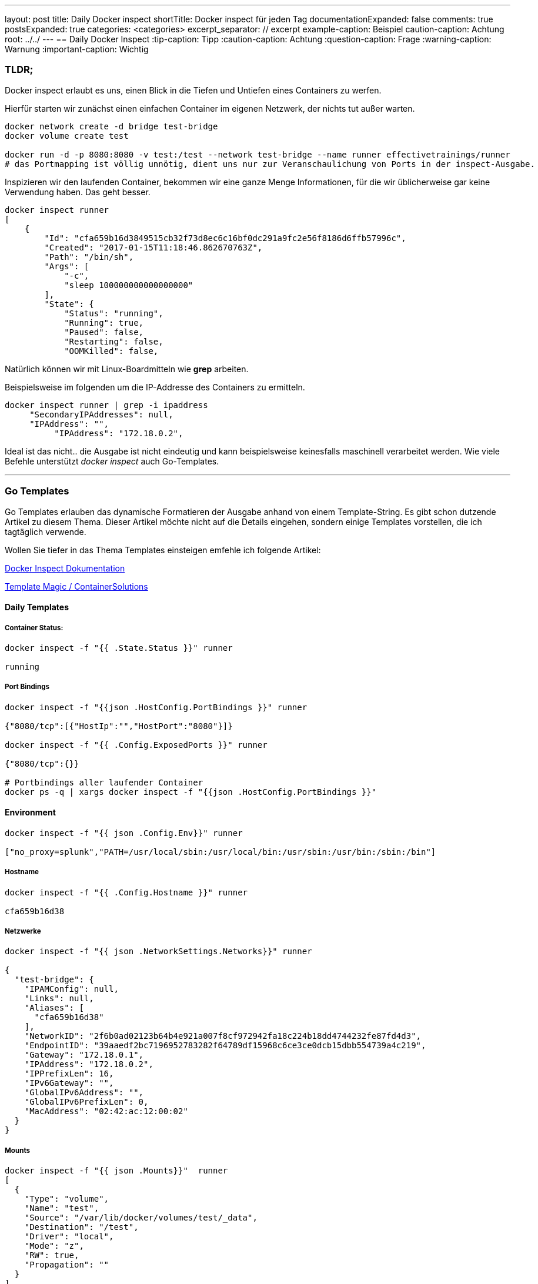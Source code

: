 ---
layout: post
title: Daily Docker inspect
shortTitle: Docker inspect für jeden Tag
documentationExpanded: false
comments: true
postsExpanded: true
categories: <categories>
excerpt_separator: // excerpt
example-caption: Beispiel
caution-caption: Achtung
root: ../../
---
== Daily Docker Inspect
:tip-caption: Tipp
:caution-caption: Achtung
:question-caption: Frage
:warning-caption: Warnung
:important-caption: Wichtig

=== TLDR;

Docker inspect erlaubt es uns, einen Blick in die Tiefen und Untiefen eines Containers zu werfen.

Hierfür starten wir zunächst einen einfachen Container im eigenen Netzwerk, der nichts tut außer warten.

[source, bash]
----
docker network create -d bridge test-bridge
docker volume create test

docker run -d -p 8080:8080 -v test:/test --network test-bridge --name runner effectivetrainings/runner
# das Portmapping ist völlig unnötig, dient uns nur zur Veranschaulichung von Ports in der inspect-Ausgabe.
----

Inspizieren wir den laufenden Container, bekommen wir eine ganze Menge Informationen, für die wir üblicherweise gar keine Verwendung haben. Das geht besser.

// excerpt

[source, bash]
----
docker inspect runner
[
    {
        "Id": "cfa659b16d3849515cb32f73d8ec6c16bf0dc291a9fc2e56f8186d6ffb57996c",
        "Created": "2017-01-15T11:18:46.862670763Z",
        "Path": "/bin/sh",
        "Args": [
            "-c",
            "sleep 100000000000000000"
        ],
        "State": {
            "Status": "running",
            "Running": true,
            "Paused": false,
            "Restarting": false,
            "OOMKilled": false,

----

Natürlich können wir mit Linux-Boardmitteln wie *grep* arbeiten.

Beispielsweise im folgenden um die IP-Addresse des Containers zu ermitteln.
[source, bash]
----
docker inspect runner | grep -i ipaddress
     "SecondaryIPAddresses": null,
     "IPAddress": "",
          "IPAddress": "172.18.0.2",

----

Ideal ist das nicht.. die Ausgabe ist nicht eindeutig und kann beispielsweise keinesfalls maschinell verarbeitet werden.
Wie viele Befehle unterstützt _docker inspect_ auch Go-Templates.

'''

=== Go Templates

Go Templates erlauben das dynamische Formatieren der Ausgabe anhand von einem Template-String. Es gibt schon dutzende Artikel zu diesem Thema. Dieser Artikel möchte nicht auf die Details eingehen, sondern einige Templates vorstellen, die ich tagtäglich verwende.

Wollen Sie tiefer in das Thema Templates einsteigen emfehle ich folgende Artikel:


https://docs.docker.com/engine/reference/commandline/inspect/[Docker Inspect Dokumentation]

http://container-solutions.com/docker-inspect-template-magic/[Template Magic / ContainerSolutions]

==== Daily Templates

===== Container Status:
[source, bash]
----
docker inspect -f "{{ .State.Status }}" runner

running
----

===== Port Bindings
[source, bash]
----
docker inspect -f "{{json .HostConfig.PortBindings }}" runner

{"8080/tcp":[{"HostIp":"","HostPort":"8080"}]}

docker inspect -f "{{ .Config.ExposedPorts }}" runner

{"8080/tcp":{}}

# Portbindings aller laufender Container
docker ps -q | xargs docker inspect -f "{{json .HostConfig.PortBindings }}"
----

==== Environment
[source, bash]
----
docker inspect -f "{{ json .Config.Env}}" runner

["no_proxy=splunk","PATH=/usr/local/sbin:/usr/local/bin:/usr/sbin:/usr/bin:/sbin:/bin"]
----

===== Hostname
[source, bash]
----
docker inspect -f "{{ .Config.Hostname }}" runner

cfa659b16d38
----

===== Netzwerke

[source, bash]
----
docker inspect -f "{{ json .NetworkSettings.Networks}}" runner

{
  "test-bridge": {
    "IPAMConfig": null,
    "Links": null,
    "Aliases": [
      "cfa659b16d38"
    ],
    "NetworkID": "2f6b0ad02123b64b4e921a007f8cf972942fa18c224b18dd4744232fe87fd4d3",
    "EndpointID": "39aaedf2bc7196952783282f64789df15968c6ce3ce0dcb15dbb554739a4c219",
    "Gateway": "172.18.0.1",
    "IPAddress": "172.18.0.2",
    "IPPrefixLen": 16,
    "IPv6Gateway": "",
    "GlobalIPv6Address": "",
    "GlobalIPv6PrefixLen": 0,
    "MacAddress": "02:42:ac:12:00:02"
  }
}
----
===== Mounts

[source, bash]
----
docker inspect -f "{{ json .Mounts}}"  runner
[
  {
    "Type": "volume",
    "Name": "test",
    "Source": "/var/lib/docker/volumes/test/_data",
    "Destination": "/test",
    "Driver": "local",
    "Mode": "z",
    "RW": true,
    "Propagation": ""
  }
]

----

'''

==== Fazit

Es lohnt sich, sich ein wenig mit *Go-Templates* zu beschäftigen. Es ist noch viel mehr möglich, aber alleine mit den paar einfachen Templates hier lassen sich schon die meisten Informationen schnell ermitteln, die man so tagtäglich braucht.

'''

==== Links

'''

==== Docker Training

*Wollen Sie mehr erfahren?*
Ich biete http://www.effectivetrainings.de/html/workshops/effective_docker_workshop.php[Consulting / Training] für Docker. Schauen Sie doch mal vorbei!

